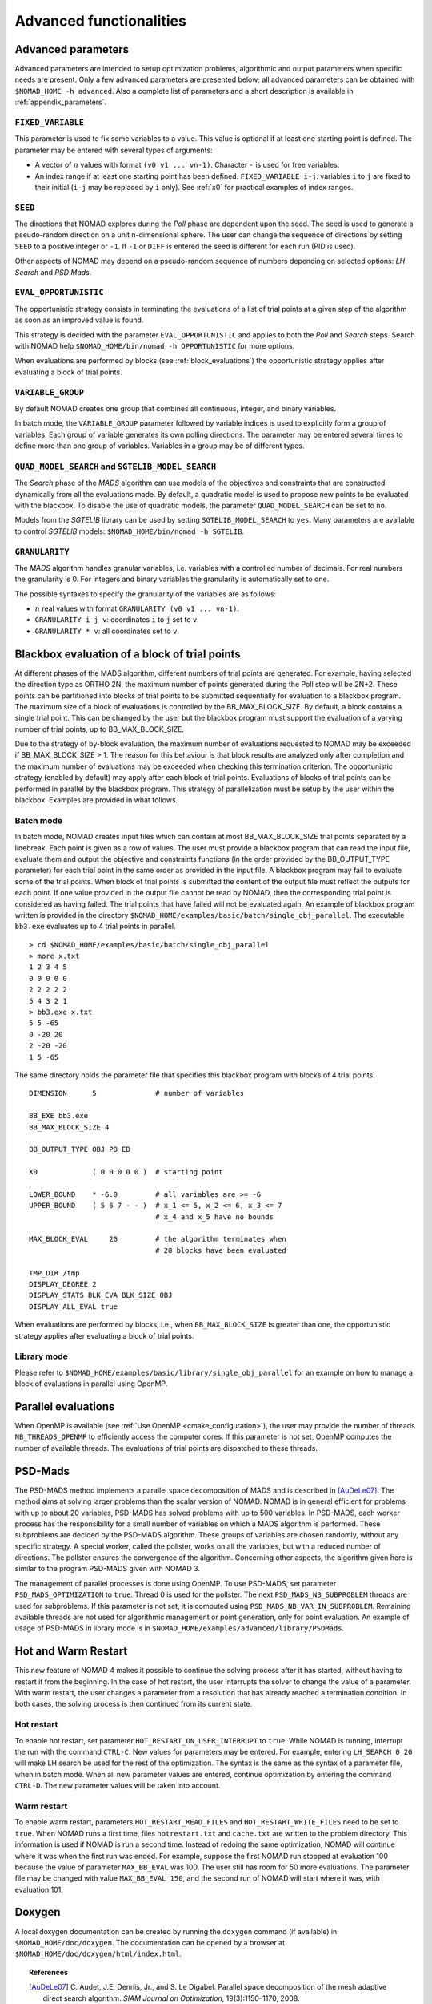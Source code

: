 .. _advanced_functionalities:

Advanced functionalities
========================

Advanced parameters
-------------------

Advanced parameters are intended to setup optimization problems, algorithmic and output parameters when specific needs are present.
Only a few advanced parameters are presented below; all advanced parameters can be obtained with ``$NOMAD_HOME -h advanced``.
Also a complete list of parameters and a short description is available in :ref:`appendix_parameters`.

.. _fixed_variable:

``FIXED_VARIABLE``
""""""""""""""""""

This parameter is used to fix some variables to a value.
This value is optional if at least one starting point is defined.
The parameter may be entered with several types of arguments:

* A vector of :math:`n` values with format ``(v0 v1 ... vn-1)``. Character ``-`` is used for free variables.

* An index range if at least one starting point has been defined. ``FIXED_VARIABLE i-j``: variables ``i`` to ``j``
  are fixed to their initial (``i-j`` may be replaced by ``i`` only). See :ref:`x0` for practical examples of index ranges.

.. _seed:

``SEED``
""""""""

The directions that NOMAD explores during the *Poll* phase are dependent upon the seed.
The seed is used to generate a pseudo-random direction on a unit n-dimensional sphere.
The user can change the sequence of directions by setting ``SEED`` to a positive integer or ``-1``. If ``-1`` or ``DIFF`` is entered the seed is different for each run (PID is used).

Other aspects of NOMAD may depend on a pseudo-random sequence of numbers depending on selected options: *LH Search* and *PSD Mads*.

.. _eval_opportunistic:

``EVAL_OPPORTUNISTIC``
""""""""""""""""""""""

The opportunistic strategy consists in terminating the evaluations of a list of trial points at a given step of the algorithm as soon as an improved value is found.

This strategy is decided with the parameter ``EVAL_OPPORTUNISTIC`` and applies to both the *Poll* and *Search* steps.
Search with NOMAD help ``$NOMAD_HOME/bin/nomad -h OPPORTUNISTIC`` for more options.

When evaluations are performed by blocks (see :ref:`block_evaluations`) the opportunistic strategy applies after evaluating a block of trial points.

.. _variable_group:

``VARIABLE_GROUP``
""""""""""""""""""

By default NOMAD creates one group that combines all continuous, integer, and binary variables.

In batch mode, the ``VARIABLE_GROUP`` parameter followed by variable indices is used to explicitly form a group of variables.
Each group of variable generates its own polling directions. The parameter may be entered several times to define more than one group of variables.
Variables in a group may be of different types.

.. _quad_model_search:

``QUAD_MODEL_SEARCH`` and ``SGTELIB_MODEL_SEARCH``
""""""""""""""""""""""""""""""""""""""""""""""""""

The *Search* phase of the *MADS* algorithm can use models of the objectives and constraints that are constructed dynamically from all the evaluations made.
By default, a quadratic model is used to propose new points to be evaluated with the blackbox.
To disable the use of quadratic models, the parameter ``QUAD_MODEL_SEARCH`` can be set to ``no``.

Models from the *SGTELIB* library can be used by setting ``SGTELIB_MODEL_SEARCH`` to ``yes``.
Many parameters are available to control *SGTELIB* models: ``$NOMAD_HOME/bin/nomad -h SGTELIB``.

.. _granularity:

``GRANULARITY``
"""""""""""""""

The *MADS* algorithm handles granular variables, i.e. variables with a controlled number of decimals.
For real numbers the granularity is 0. For integers and binary variables the granularity is automatically set to one.

The possible syntaxes to specify the granularity of the variables are as follows:

* :math:`n` real values with format ``GRANULARITY (v0 v1 ... vn-1)``.

* ``GRANULARITY i-j v``: coordinates  ``i`` to  ``j`` set to ``v``.

* ``GRANULARITY * v``: all coordinates set to ``v``.




.. _block_evaluations:

Blackbox evaluation of a block of trial points
----------------------------------------------

At different phases of the MADS algorithm, different numbers of trial points are generated.
For example, having selected the direction type as ORTHO 2N, the maximum number of points generated during
the Poll step will be 2N+2. These points can be partitioned into blocks of trial points to be
submitted sequentially for evaluation to a blackbox program. The maximum size of a block of
evaluations is controlled by the BB_MAX_BLOCK_SIZE. By default, a block contains a single trial
point. This can be changed by the user but the blackbox program must support the evaluation
of a varying number of trial points, up to BB_MAX_BLOCK_SIZE.

Due to the strategy of by-block evaluation, the maximum number of evaluations requested to
NOMAD may be exceeded if BB_MAX_BLOCK_SIZE > 1. The reason for this behaviour is that
block results are analyzed only after completion and the maximum number of evaluations may
be exceeded when checking this termination criterion.
The opportunistic strategy (enabled by default) may apply after each block of trial points.
Evaluations of blocks of trial points can be performed in parallel by the blackbox program. This
strategy of parallelization must be setup by the user within the blackbox. Examples are provided
in what follows.


Batch mode
""""""""""


In batch mode, NOMAD creates input files which can contain at most
BB_MAX_BLOCK_SIZE trial points separated by a linebreak. Each point is given as a row of values.
The user must provide a blackbox program that can read the input file, evaluate them and
output the objective and constraints functions (in the order provided by the BB_OUTPUT_TYPE
parameter) for each trial point in the same order as provided in the input file.
A blackbox program may fail to evaluate some of the trial points. When block of trial points is
submitted the content of the output file must reflect the outputs for each point.
If one value provided in the output file
cannot be read by NOMAD, then the corresponding trial point is considered as having failed.
The trial points that have failed will not be evaluated again.
An example of blackbox program written is provided in the
directory ``$NOMAD_HOME/examples/basic/batch/single_obj_parallel``.
The executable ``bb3.exe`` evaluates up to 4 trial points in parallel.

::

  > cd $NOMAD_HOME/examples/basic/batch/single_obj_parallel
  > more x.txt
  1 2 3 4 5
  0 0 0 0 0
  2 2 2 2 2
  5 4 3 2 1
  > bb3.exe x.txt
  5 5 -65
  0 -20 20
  2 -20 -20
  1 5 -65

The same directory holds the parameter file that specifies this blackbox program with blocks of 4 trial points:

::

    DIMENSION      5              # number of variables

    BB_EXE bb3.exe
    BB_MAX_BLOCK_SIZE 4

    BB_OUTPUT_TYPE OBJ PB EB

    X0             ( 0 0 0 0 0 )  # starting point

    LOWER_BOUND    * -6.0         # all variables are >= -6
    UPPER_BOUND    ( 5 6 7 - - )  # x_1 <= 5, x_2 <= 6, x_3 <= 7
                                  # x_4 and x_5 have no bounds

    MAX_BLOCK_EVAL     20         # the algorithm terminates when
                                  # 20 blocks have been evaluated

    TMP_DIR /tmp
    DISPLAY_DEGREE 2
    DISPLAY_STATS BLK_EVA BLK_SIZE OBJ
    DISPLAY_ALL_EVAL true

When evaluations are performed by blocks, i.e., when ``BB_MAX_BLOCK_SIZE`` is greater
than one, the opportunistic strategy applies after evaluating a block of trial points.


Library mode
""""""""""""

Please refer to ``$NOMAD_HOME/examples/basic/library/single_obj_parallel`` for an example
on how to manage a block of evaluations in parallel using OpenMP.



.. _parallel_evaluations:

Parallel evaluations
--------------------

When OpenMP is available (see :ref:`Use OpenMP <cmake_configuration>`), the user may provide the number of threads ``NB_THREADS_OPENMP``
to efficiently access the computer cores. If this parameter is not set, OpenMP computes
the number of available threads. The evaluations of trial points are dispatched to these threads.

.. _psd_mads:

PSD-Mads
--------

The PSD-MADS method implements a parallel space decomposition of MADS and is
described in [AuDeLe07]_. The method aims at solving larger problems than the scalar version of
NOMAD.
NOMAD is in general efficient for problems with up to about 20 variables, PSD-MADS has
solved problems with up to 500 variables.
In PSD-MADS, each worker process has the responsibility for a small number of variables on
which a MADS algorithm is performed. These subproblems are decided by the PSD-MADS algorithm.
These groups of variables
are chosen randomly, without any specific strategy.
A special worker, called the pollster,
works on all the variables, but with a reduced number of directions. The pollster ensures the
convergence of the algorithm.
Concerning other aspects, the algorithm given here is similar to the program PSD-MADS given
with NOMAD 3.

The management of parallel processes is done using OpenMP.
To use PSD-MADS, set parameter ``PSD_MADS_OPTIMIZATION`` to ``true``.
Thread 0 is used for the pollster.
The next ``PSD_MADS_NB_SUBPROBLEM`` threads are used for subproblems. If this parameter is not
set, it is computed using ``PSD_MADS_NB_VAR_IN_SUBPROBLEM``.
Remaining available threads are not used for algorithmic management or point generation,
only for point evaluation.
An example of usage of PSD-MADS in library mode is in
``$NOMAD_HOME/examples/advanced/library/PSDMads``.

.. _hot_restart:

Hot and Warm Restart
--------------------

This new feature of NOMAD 4 makes it possible to continue the solving process after it has started, 
without having to restart it from the beginning.
In the case of hot restart, the user interrupts the solver to change the value of a parameter. 
With warm restart, the user changes a parameter from a resolution that has already reached a termination condition. 
In both cases, the solving process is then continued from its current state.

Hot restart
"""""""""""

To enable hot restart, set parameter ``HOT_RESTART_ON_USER_INTERRUPT`` to ``true``.
While NOMAD is running, interrupt the run with the command ``CTRL-C``.
New values for parameters may be entered.
For example, entering ``LH_SEARCH 0 20`` will make LH search be used for the rest of the optimization.
The syntax is the same as the syntax of a parameter file, when in batch mode.
When all new parameter values are entered, continue optimization by entering
the command ``CTRL-D``. The new parameter values will be taken into account.

Warm restart
""""""""""""

To enable warm restart, parameters ``HOT_RESTART_READ_FILES`` and ``HOT_RESTART_WRITE_FILES`` need to be set to ``true``.
When NOMAD runs a first time, files ``hotrestart.txt`` and ``cache.txt`` are written to the problem directory.
This information is used if NOMAD is run a second time.
Instead of redoing the same optimization, NOMAD will continue where it was when the first run was ended.
For example, suppose the first NOMAD run stopped at evaluation 100 because the value of parameter ``MAX_BB_EVAL`` was 100.
The user still has room for 50 more evaluations.
The parameter file may be changed with value ``MAX_BB_EVAL 150``, and the second run of
NOMAD will start where it was, with evaluation 101.

Doxygen
-------

A local doxygen documentation can be created by running the ``doxygen`` command (if available) in ``$NOMAD_HOME/doc/doxygen``. The documentation can be opened by a browser at ``$NOMAD_HOME/doc/doxygen/html/index.html``.


.. topic:: References

  .. [AuDeLe07] C. Audet, J.E. Dennis, Jr., and S. Le Digabel.
    Parallel space decomposition of the mesh adaptive direct search algorithm.
    *SIAM Journal on Optimization*, 19(3):1150–1170, 2008.

